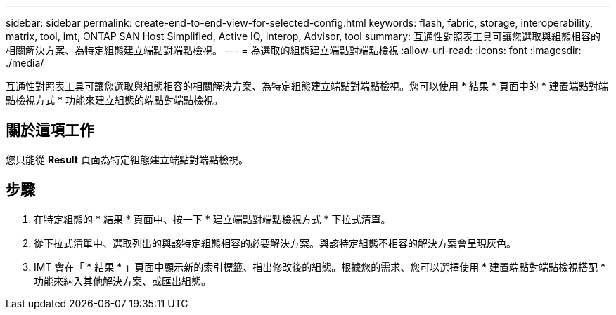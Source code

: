 ---
sidebar: sidebar 
permalink: create-end-to-end-view-for-selected-config.html 
keywords: flash, fabric, storage, interoperability, matrix, tool, imt, ONTAP SAN Host Simplified, Active IQ, Interop, Advisor, tool 
summary: 互通性對照表工具可讓您選取與組態相容的相關解決方案、為特定組態建立端點對端點檢視。 
---
= 為選取的組態建立端點對端點檢視
:allow-uri-read: 
:icons: font
:imagesdir: ./media/


[role="lead"]
互通性對照表工具可讓您選取與組態相容的相關解決方案、為特定組態建立端點對端點檢視。您可以使用 * 結果 * 頁面中的 * 建置端點對端點檢視方式 * 功能來建立組態的端點對端點檢視。



== 關於這項工作

您只能從 *Result* 頁面為特定組態建立端點對端點檢視。



== 步驟

. 在特定組態的 * 結果 * 頁面中、按一下 * 建立端點對端點檢視方式 * 下拉式清單。
. 從下拉式清單中、選取列出的與該特定組態相容的必要解決方案。與該特定組態不相容的解決方案會呈現灰色。
. IMT 會在「 * 結果 * 」頁面中顯示新的索引標籤、指出修改後的組態。根據您的需求、您可以選擇使用 * 建置端點對端點檢視搭配 * 功能來納入其他解決方案、或匯出組態。


